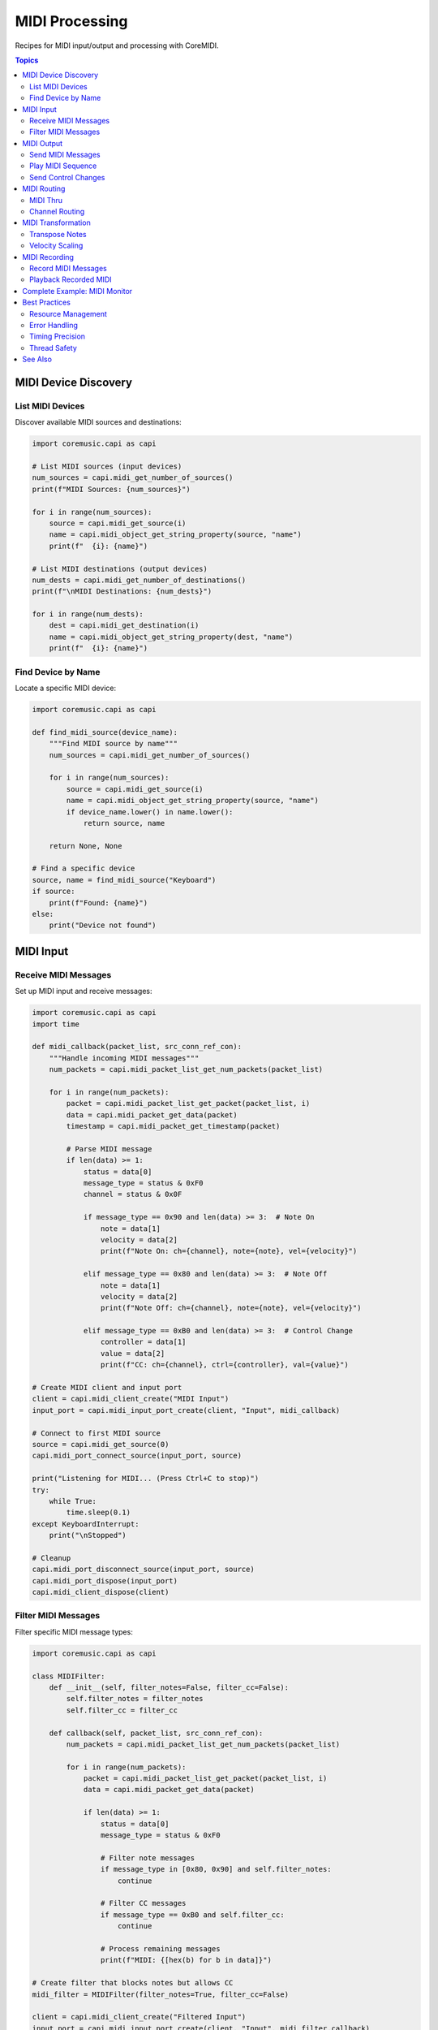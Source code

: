 MIDI Processing
===============

Recipes for MIDI input/output and processing with CoreMIDI.

.. contents:: Topics
   :local:
   :depth: 2

MIDI Device Discovery
---------------------

List MIDI Devices
^^^^^^^^^^^^^^^^^

Discover available MIDI sources and destinations:

.. code-block:: python

   import coremusic.capi as capi

   # List MIDI sources (input devices)
   num_sources = capi.midi_get_number_of_sources()
   print(f"MIDI Sources: {num_sources}")

   for i in range(num_sources):
       source = capi.midi_get_source(i)
       name = capi.midi_object_get_string_property(source, "name")
       print(f"  {i}: {name}")

   # List MIDI destinations (output devices)
   num_dests = capi.midi_get_number_of_destinations()
   print(f"\nMIDI Destinations: {num_dests}")

   for i in range(num_dests):
       dest = capi.midi_get_destination(i)
       name = capi.midi_object_get_string_property(dest, "name")
       print(f"  {i}: {name}")

Find Device by Name
^^^^^^^^^^^^^^^^^^^

Locate a specific MIDI device:

.. code-block:: python

   import coremusic.capi as capi

   def find_midi_source(device_name):
       """Find MIDI source by name"""
       num_sources = capi.midi_get_number_of_sources()

       for i in range(num_sources):
           source = capi.midi_get_source(i)
           name = capi.midi_object_get_string_property(source, "name")
           if device_name.lower() in name.lower():
               return source, name

       return None, None

   # Find a specific device
   source, name = find_midi_source("Keyboard")
   if source:
       print(f"Found: {name}")
   else:
       print("Device not found")

MIDI Input
----------

Receive MIDI Messages
^^^^^^^^^^^^^^^^^^^^^

Set up MIDI input and receive messages:

.. code-block:: python

   import coremusic.capi as capi
   import time

   def midi_callback(packet_list, src_conn_ref_con):
       """Handle incoming MIDI messages"""
       num_packets = capi.midi_packet_list_get_num_packets(packet_list)

       for i in range(num_packets):
           packet = capi.midi_packet_list_get_packet(packet_list, i)
           data = capi.midi_packet_get_data(packet)
           timestamp = capi.midi_packet_get_timestamp(packet)

           # Parse MIDI message
           if len(data) >= 1:
               status = data[0]
               message_type = status & 0xF0
               channel = status & 0x0F

               if message_type == 0x90 and len(data) >= 3:  # Note On
                   note = data[1]
                   velocity = data[2]
                   print(f"Note On: ch={channel}, note={note}, vel={velocity}")

               elif message_type == 0x80 and len(data) >= 3:  # Note Off
                   note = data[1]
                   velocity = data[2]
                   print(f"Note Off: ch={channel}, note={note}, vel={velocity}")

               elif message_type == 0xB0 and len(data) >= 3:  # Control Change
                   controller = data[1]
                   value = data[2]
                   print(f"CC: ch={channel}, ctrl={controller}, val={value}")

   # Create MIDI client and input port
   client = capi.midi_client_create("MIDI Input")
   input_port = capi.midi_input_port_create(client, "Input", midi_callback)

   # Connect to first MIDI source
   source = capi.midi_get_source(0)
   capi.midi_port_connect_source(input_port, source)

   print("Listening for MIDI... (Press Ctrl+C to stop)")
   try:
       while True:
           time.sleep(0.1)
   except KeyboardInterrupt:
       print("\nStopped")

   # Cleanup
   capi.midi_port_disconnect_source(input_port, source)
   capi.midi_port_dispose(input_port)
   capi.midi_client_dispose(client)

Filter MIDI Messages
^^^^^^^^^^^^^^^^^^^^

Filter specific MIDI message types:

.. code-block:: python

   import coremusic.capi as capi

   class MIDIFilter:
       def __init__(self, filter_notes=False, filter_cc=False):
           self.filter_notes = filter_notes
           self.filter_cc = filter_cc

       def callback(self, packet_list, src_conn_ref_con):
           num_packets = capi.midi_packet_list_get_num_packets(packet_list)

           for i in range(num_packets):
               packet = capi.midi_packet_list_get_packet(packet_list, i)
               data = capi.midi_packet_get_data(packet)

               if len(data) >= 1:
                   status = data[0]
                   message_type = status & 0xF0

                   # Filter note messages
                   if message_type in [0x80, 0x90] and self.filter_notes:
                       continue

                   # Filter CC messages
                   if message_type == 0xB0 and self.filter_cc:
                       continue

                   # Process remaining messages
                   print(f"MIDI: {[hex(b) for b in data]}")

   # Create filter that blocks notes but allows CC
   midi_filter = MIDIFilter(filter_notes=True, filter_cc=False)

   client = capi.midi_client_create("Filtered Input")
   input_port = capi.midi_input_port_create(client, "Input", midi_filter.callback)

   # Connect and listen...

MIDI Output
-----------

Send MIDI Messages
^^^^^^^^^^^^^^^^^^

Send MIDI messages to an output device:

.. code-block:: python

   import coremusic.capi as capi
   import time

   # Create MIDI client and output port
   client = capi.midi_client_create("MIDI Output")
   output_port = capi.midi_output_port_create(client, "Output")

   # Get first MIDI destination
   dest = capi.midi_get_destination(0)

   # Send Note On
   note_on = bytes([0x90, 60, 100])  # Channel 1, Middle C, Velocity 100
   capi.midi_send(output_port, dest, note_on)
   print("Sent Note On")

   time.sleep(1.0)

   # Send Note Off
   note_off = bytes([0x80, 60, 0])  # Channel 1, Middle C
   capi.midi_send(output_port, dest, note_off)
   print("Sent Note Off")

   # Cleanup
   capi.midi_port_dispose(output_port)
   capi.midi_client_dispose(client)

Play MIDI Sequence
^^^^^^^^^^^^^^^^^^

Send a sequence of MIDI notes:

.. code-block:: python

   import coremusic.capi as capi
   import time

   def play_note(port, dest, channel, note, velocity, duration):
       """Play a single note"""
       # Note On
       note_on = bytes([0x90 | channel, note, velocity])
       capi.midi_send(port, dest, note_on)

       # Wait
       time.sleep(duration)

       # Note Off
       note_off = bytes([0x80 | channel, note, 0])
       capi.midi_send(port, dest, note_off)

   # Setup
   client = capi.midi_client_create("Sequencer")
   output_port = capi.midi_output_port_create(client, "Output")
   dest = capi.midi_get_destination(0)

   # Play C major scale
   scale = [60, 62, 64, 65, 67, 69, 71, 72]  # C D E F G A B C

   for note in scale:
       play_note(output_port, dest, channel=0, note=note, velocity=100, duration=0.5)
       time.sleep(0.1)  # Gap between notes

   # Cleanup
   capi.midi_port_dispose(output_port)
   capi.midi_client_dispose(client)

Send Control Changes
^^^^^^^^^^^^^^^^^^^^

Send MIDI CC messages for automation:

.. code-block:: python

   import coremusic.capi as capi
   import time

   client = capi.midi_client_create("CC Controller")
   output_port = capi.midi_output_port_create(client, "Output")
   dest = capi.midi_get_destination(0)

   # Start a note
   note_on = bytes([0x90, 60, 100])
   capi.midi_send(output_port, dest, note_on)

   # Fade volume (CC 7) from 127 to 0
   for volume in range(127, -1, -5):
       cc = bytes([0xB0, 7, volume])  # Channel 1, CC 7 (Volume), value
       capi.midi_send(output_port, dest, cc)
       time.sleep(0.05)

   # Stop note
   note_off = bytes([0x80, 60, 0])
   capi.midi_send(output_port, dest, note_off)

   # Cleanup
   capi.midi_port_dispose(output_port)
   capi.midi_client_dispose(client)

MIDI Routing
------------

MIDI Thru
^^^^^^^^^

Route MIDI input directly to output:

.. code-block:: python

   import coremusic.capi as capi
   import time

   # Create client with input and output ports
   client = capi.midi_client_create("MIDI Thru")

   # Output port
   output_port = capi.midi_output_port_create(client, "Output")
   dest = capi.midi_get_destination(0)

   # Input callback that forwards to output
   def thru_callback(packet_list, src_conn_ref_con):
       num_packets = capi.midi_packet_list_get_num_packets(packet_list)

       for i in range(num_packets):
           packet = capi.midi_packet_list_get_packet(packet_list, i)
           data = capi.midi_packet_get_data(packet)

           # Forward to output
           capi.midi_send(output_port, dest, data)

   # Input port
   input_port = capi.midi_input_port_create(client, "Input", thru_callback)
   source = capi.midi_get_source(0)
   capi.midi_port_connect_source(input_port, source)

   print("MIDI thru active... (Press Ctrl+C to stop)")
   try:
       while True:
           time.sleep(0.1)
   except KeyboardInterrupt:
       print("\nStopped")

   # Cleanup
   capi.midi_port_disconnect_source(input_port, source)
   capi.midi_port_dispose(input_port)
   capi.midi_port_dispose(output_port)
   capi.midi_client_dispose(client)

Channel Routing
^^^^^^^^^^^^^^^

Route MIDI from one channel to another:

.. code-block:: python

   import coremusic.capi as capi

   class ChannelRouter:
       def __init__(self, output_port, dest, input_channel, output_channel):
           self.output_port = output_port
           self.dest = dest
           self.input_channel = input_channel
           self.output_channel = output_channel

       def callback(self, packet_list, src_conn_ref_con):
           num_packets = capi.midi_packet_list_get_num_packets(packet_list)

           for i in range(num_packets):
               packet = capi.midi_packet_list_get_packet(packet_list, i)
               data = list(capi.midi_packet_get_data(packet))

               if len(data) >= 1:
                   status = data[0]
                   message_type = status & 0xF0
                   channel = status & 0x0F

                   # Only process messages on input channel
                   if channel == self.input_channel:
                       # Change to output channel
                       data[0] = message_type | self.output_channel

                       # Forward modified message
                       capi.midi_send(self.output_port, self.dest, bytes(data))

   # Route channel 0 → channel 1
   client = capi.midi_client_create("Channel Router")
   output_port = capi.midi_output_port_create(client, "Output")
   dest = capi.midi_get_destination(0)

   router = ChannelRouter(output_port, dest, input_channel=0, output_channel=1)

   input_port = capi.midi_input_port_create(client, "Input", router.callback)
   source = capi.midi_get_source(0)
   capi.midi_port_connect_source(input_port, source)

   # Let it run...

MIDI Transformation
-------------------

Transpose Notes
^^^^^^^^^^^^^^^

Transpose all incoming notes:

.. code-block:: python

   import coremusic.capi as capi

   class Transposer:
       def __init__(self, output_port, dest, semitones):
           self.output_port = output_port
           self.dest = dest
           self.semitones = semitones

       def callback(self, packet_list, src_conn_ref_con):
           num_packets = capi.midi_packet_list_get_num_packets(packet_list)

           for i in range(num_packets):
               packet = capi.midi_packet_list_get_packet(packet_list, i)
               data = list(capi.midi_packet_get_data(packet))

               if len(data) >= 3:
                   status = data[0]
                   message_type = status & 0xF0

                   # Transpose note on/off messages
                   if message_type in [0x80, 0x90]:  # Note On/Off
                       original_note = data[1]
                       transposed_note = max(0, min(127, original_note + self.semitones))
                       data[1] = transposed_note

                       print(f"Transposed: {original_note} → {transposed_note}")

                   # Forward modified message
                   capi.midi_send(self.output_port, self.dest, bytes(data))

   # Transpose up one octave
   client = capi.midi_client_create("Transposer")
   output_port = capi.midi_output_port_create(client, "Output")
   dest = capi.midi_get_destination(0)

   transposer = Transposer(output_port, dest, semitones=12)

   input_port = capi.midi_input_port_create(client, "Input", transposer.callback)
   source = capi.midi_get_source(0)
   capi.midi_port_connect_source(input_port, source)

   # Let it run...

Velocity Scaling
^^^^^^^^^^^^^^^^

Scale note velocities:

.. code-block:: python

   import coremusic.capi as capi

   class VelocityScaler:
       def __init__(self, output_port, dest, scale_factor):
           self.output_port = output_port
           self.dest = dest
           self.scale_factor = scale_factor

       def callback(self, packet_list, src_conn_ref_con):
           num_packets = capi.midi_packet_list_get_num_packets(packet_list)

           for i in range(num_packets):
               packet = capi.midi_packet_list_get_packet(packet_list, i)
               data = list(capi.midi_packet_get_data(packet))

               if len(data) >= 3:
                   status = data[0]
                   message_type = status & 0xF0

                   if message_type == 0x90:  # Note On
                       original_vel = data[2]
                       scaled_vel = int(original_vel * self.scale_factor)
                       scaled_vel = max(1, min(127, scaled_vel))  # Clamp to 1-127
                       data[2] = scaled_vel

                       print(f"Velocity: {original_vel} → {scaled_vel}")

                   # Forward message
                   capi.midi_send(self.output_port, self.dest, bytes(data))

   # Scale velocities to 80% (softer)
   scaler = VelocityScaler(output_port, dest, scale_factor=0.8)

   # Setup and run...

MIDI Recording
--------------

Record MIDI Messages
^^^^^^^^^^^^^^^^^^^^

Record MIDI to a list with timestamps:

.. code-block:: python

   import coremusic.capi as capi
   import time

   class MIDIRecorder:
       def __init__(self):
           self.recording = False
           self.start_time = None
           self.recorded_messages = []

       def start(self):
           self.recording = True
           self.start_time = time.time()
           self.recorded_messages = []
           print("Recording started")

       def stop(self):
           self.recording = False
           print(f"Recording stopped: {len(self.recorded_messages)} messages")

       def callback(self, packet_list, src_conn_ref_con):
           if not self.recording:
               return

           current_time = time.time() - self.start_time
           num_packets = capi.midi_packet_list_get_num_packets(packet_list)

           for i in range(num_packets):
               packet = capi.midi_packet_list_get_packet(packet_list, i)
               data = capi.midi_packet_get_data(packet)

               self.recorded_messages.append({
                   'time': current_time,
                   'data': bytes(data)
               })

       def save(self, filename):
           """Save recorded messages to file"""
           import json

           with open(filename, 'w') as f:
               messages = [
                   {'time': msg['time'], 'data': list(msg['data'])}
                   for msg in self.recorded_messages
               ]
               json.dump(messages, f, indent=2)

           print(f"Saved to {filename}")

   # Setup recorder
   recorder = MIDIRecorder()

   client = capi.midi_client_create("Recorder")
   input_port = capi.midi_input_port_create(client, "Input", recorder.callback)
   source = capi.midi_get_source(0)
   capi.midi_port_connect_source(input_port, source)

   # Record for 10 seconds
   recorder.start()
   time.sleep(10)
   recorder.stop()

   # Save recording
   recorder.save("recorded_midi.json")

   # Cleanup
   capi.midi_port_disconnect_source(input_port, source)
   capi.midi_port_dispose(input_port)
   capi.midi_client_dispose(client)

Playback Recorded MIDI
^^^^^^^^^^^^^^^^^^^^^^^

Play back recorded MIDI messages:

.. code-block:: python

   import coremusic.capi as capi
   import json
   import time

   def playback_midi(filename, output_port, dest):
       """Play back recorded MIDI"""
       # Load recorded messages
       with open(filename, 'r') as f:
           messages = json.load(f)

       if not messages:
           print("No messages to play")
           return

       print(f"Playing back {len(messages)} messages...")
       start_time = time.time()

       for msg in messages:
           # Wait until scheduled time
           target_time = start_time + msg['time']
           wait_time = target_time - time.time()

           if wait_time > 0:
               time.sleep(wait_time)

           # Send message
           data = bytes(msg['data'])
           capi.midi_send(output_port, dest, data)

       print("Playback complete")

   # Setup playback
   client = capi.midi_client_create("Playback")
   output_port = capi.midi_output_port_create(client, "Output")
   dest = capi.midi_get_destination(0)

   # Play recording
   playback_midi("recorded_midi.json", output_port, dest)

   # Cleanup
   capi.midi_port_dispose(output_port)
   capi.midi_client_dispose(client)

Complete Example: MIDI Monitor
-------------------------------

Full-featured MIDI monitor with message parsing:

.. code-block:: python

   import coremusic.capi as capi
   import time

   class MIDIMonitor:
       def __init__(self):
           self.message_count = 0

       def parse_message(self, data):
           """Parse and format MIDI message"""
           if len(data) == 0:
               return "Empty message"

           status = data[0]
           message_type = status & 0xF0
           channel = (status & 0x0F) + 1

           if message_type == 0x80:  # Note Off
               return f"Note Off  | Ch {channel:2d} | Note {data[1]:3d} | Vel {data[2]:3d}"
           elif message_type == 0x90:  # Note On
               if data[2] == 0:  # Velocity 0 = Note Off
                   return f"Note Off  | Ch {channel:2d} | Note {data[1]:3d} | Vel {data[2]:3d}"
               return f"Note On   | Ch {channel:2d} | Note {data[1]:3d} | Vel {data[2]:3d}"
           elif message_type == 0xA0:  # Poly Aftertouch
               return f"Poly AT   | Ch {channel:2d} | Note {data[1]:3d} | Pressure {data[2]:3d}"
           elif message_type == 0xB0:  # Control Change
               return f"CC        | Ch {channel:2d} | Ctrl {data[1]:3d} | Val {data[2]:3d}"
           elif message_type == 0xC0:  # Program Change
               return f"Program   | Ch {channel:2d} | Program {data[1]:3d}"
           elif message_type == 0xD0:  # Channel Aftertouch
               return f"Channel AT| Ch {channel:2d} | Pressure {data[1]:3d}"
           elif message_type == 0xE0:  # Pitch Bend
               value = data[1] + (data[2] << 7)
               return f"Pitch Bend| Ch {channel:2d} | Value {value:5d}"
           elif status == 0xF8:  # Clock
               return "MIDI Clock"
           elif status == 0xFA:  # Start
               return "MIDI Start"
           elif status == 0xFB:  # Continue
               return "MIDI Continue"
           elif status == 0xFC:  # Stop
               return "MIDI Stop"
           else:
               hex_data = ' '.join(f'{b:02X}' for b in data)
               return f"Unknown   | {hex_data}"

       def callback(self, packet_list, src_conn_ref_con):
           num_packets = capi.midi_packet_list_get_num_packets(packet_list)

           for i in range(num_packets):
               packet = capi.midi_packet_list_get_packet(packet_list, i)
               data = capi.midi_packet_get_data(packet)

               self.message_count += 1
               message = self.parse_message(data)
               print(f"[{self.message_count:6d}] {message}")

   # Setup monitor
   monitor = MIDIMonitor()

   client = capi.midi_client_create("MIDI Monitor")
   input_port = capi.midi_input_port_create(client, "Monitor Input", monitor.callback)

   # Connect to all MIDI sources
   num_sources = capi.midi_get_number_of_sources()
   print(f"Monitoring {num_sources} MIDI source(s)\n")

   for i in range(num_sources):
       source = capi.midi_get_source(i)
       capi.midi_port_connect_source(input_port, source)
       name = capi.midi_object_get_string_property(source, "name")
       print(f"Connected to: {name}")

   print("\nMIDI Monitor - Press Ctrl+C to stop")
   print("-" * 70)

   try:
       while True:
           time.sleep(0.1)
   except KeyboardInterrupt:
       print(f"\n\nStopped - Received {monitor.message_count} messages")

   # Cleanup
   for i in range(num_sources):
       source = capi.midi_get_source(i)
       capi.midi_port_disconnect_source(input_port, source)

   capi.midi_port_dispose(input_port)
   capi.midi_client_dispose(client)

Best Practices
--------------

Resource Management
^^^^^^^^^^^^^^^^^^^

Always dispose of MIDI resources:

.. code-block:: python

   # Create resources
   client = capi.midi_client_create("App")
   port = capi.midi_output_port_create(client, "Out")

   try:
       # Use resources
       pass
   finally:
       # Always cleanup
       capi.midi_port_dispose(port)
       capi.midi_client_dispose(client)

Error Handling
^^^^^^^^^^^^^^

Handle MIDI errors gracefully:

.. code-block:: python

   try:
       dest = capi.midi_get_destination(0)
   except IndexError:
       print("No MIDI destinations available")
       return

   try:
       capi.midi_send(port, dest, data)
   except Exception as e:
       print(f"Failed to send MIDI: {e}")

Timing Precision
^^^^^^^^^^^^^^^^

Use timestamps for accurate timing:

.. code-block:: python

   # Get current host time for precise scheduling
   timestamp = capi.midi_get_current_time()

   # Schedule MIDI message with timestamp
   # (Note: Requires using MIDIPacketList directly)

Thread Safety
^^^^^^^^^^^^^

MIDI callbacks run on separate threads - use thread-safe operations:

.. code-block:: python

   import threading

   class ThreadSafeMIDIProcessor:
       def __init__(self):
           self.lock = threading.Lock()
           self.buffer = []

       def callback(self, packet_list, src_conn_ref_con):
           with self.lock:
               # Process MIDI safely
               pass

See Also
--------

- :doc:`/api/index` - Complete API reference
- :doc:`audiounit_hosting` - AudioUnit plugin hosting (instruments)
- :doc:`link_integration` - Ableton Link tempo sync
- CoreMIDI documentation: https://developer.apple.com/documentation/coremidi
